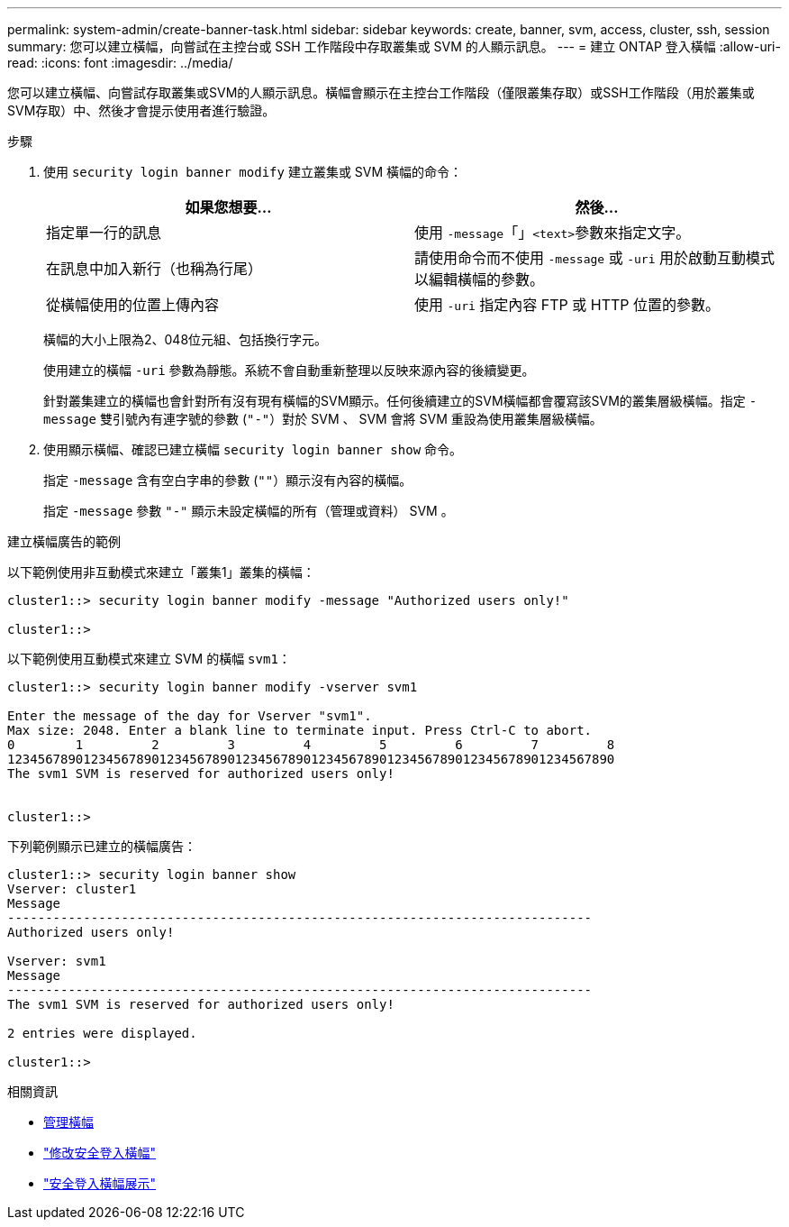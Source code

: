 ---
permalink: system-admin/create-banner-task.html 
sidebar: sidebar 
keywords: create, banner, svm, access, cluster, ssh, session 
summary: 您可以建立橫幅，向嘗試在主控台或 SSH 工作階段中存取叢集或 SVM 的人顯示訊息。 
---
= 建立 ONTAP 登入橫幅
:allow-uri-read: 
:icons: font
:imagesdir: ../media/


[role="lead"]
您可以建立橫幅、向嘗試存取叢集或SVM的人顯示訊息。橫幅會顯示在主控台工作階段（僅限叢集存取）或SSH工作階段（用於叢集或SVM存取）中、然後才會提示使用者進行驗證。

.步驟
. 使用 `security login banner modify` 建立叢集或 SVM 橫幅的命令：
+
|===
| 如果您想要... | 然後... 


 a| 
指定單一行的訊息
 a| 
使用 `-message`「」[.code]``<text>``參數來指定文字。



 a| 
在訊息中加入新行（也稱為行尾）
 a| 
請使用命令而不使用 `-message` 或 `-uri` 用於啟動互動模式以編輯橫幅的參數。



 a| 
從橫幅使用的位置上傳內容
 a| 
使用 `-uri` 指定內容 FTP 或 HTTP 位置的參數。

|===
+
橫幅的大小上限為2、048位元組、包括換行字元。

+
使用建立的橫幅 `-uri` 參數為靜態。系統不會自動重新整理以反映來源內容的後續變更。

+
針對叢集建立的橫幅也會針對所有沒有現有橫幅的SVM顯示。任何後續建立的SVM橫幅都會覆寫該SVM的叢集層級橫幅。指定 `-message` 雙引號內有連字號的參數 (`"-"`）對於 SVM 、 SVM 會將 SVM 重設為使用叢集層級橫幅。

. 使用顯示橫幅、確認已建立橫幅 `security login banner show` 命令。
+
指定 `-message` 含有空白字串的參數 (`""`）顯示沒有內容的橫幅。

+
指定 `-message` 參數 `"-"` 顯示未設定橫幅的所有（管理或資料） SVM 。



.建立橫幅廣告的範例
以下範例使用非互動模式來建立「叢集1」叢集的橫幅：

[listing]
----
cluster1::> security login banner modify -message "Authorized users only!"

cluster1::>
----
以下範例使用互動模式來建立 SVM 的橫幅 `svm1`：

[listing]
----
cluster1::> security login banner modify -vserver svm1

Enter the message of the day for Vserver "svm1".
Max size: 2048. Enter a blank line to terminate input. Press Ctrl-C to abort.
0        1         2         3         4         5         6         7         8
12345678901234567890123456789012345678901234567890123456789012345678901234567890
The svm1 SVM is reserved for authorized users only!


cluster1::>
----
下列範例顯示已建立的橫幅廣告：

[listing]
----
cluster1::> security login banner show
Vserver: cluster1
Message
-----------------------------------------------------------------------------
Authorized users only!

Vserver: svm1
Message
-----------------------------------------------------------------------------
The svm1 SVM is reserved for authorized users only!

2 entries were displayed.

cluster1::>
----
.相關資訊
* xref:manage-banner-reference.adoc[管理橫幅]
* link:https://docs.netapp.com/us-en/ontap-cli/security-login-banner-modify.html["修改安全登入橫幅"^]
* link:https://docs.netapp.com/us-en/ontap-cli/security-login-banner-show.html["安全登入橫幅展示"^]

